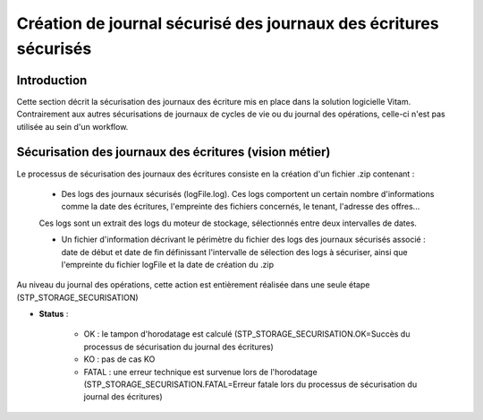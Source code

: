 Création de journal sécurisé des journaux des écritures sécurisés
#################################################################

Introduction
============

Cette section décrit la sécurisation des journaux des écriture mis en place dans la solution logicielle Vitam. Contrairement aux autres sécurisations de journaux de cycles de vie ou du journal des opérations, celle-ci n'est pas utilisée au sein d'un workflow.

Sécurisation des journaux des écritures (vision métier)
=======================================================

Le processus de sécurisation des journaux des écritures consiste en la création d'un fichier .zip contenant :

	- Des logs des journaux sécurisés (logFile.log). Ces logs comportent un certain nombre d'informations comme la date des écritures, l'empreinte des fichiers concernés, le tenant, l'adresse des offres...

	Ces logs sont un extrait des logs du moteur de stockage, sélectionnés entre deux intervalles de dates.

	- Un fichier d'information décrivant le périmètre du fichier des logs des journaux sécurisés associé : date de début et date de fin définissant l'intervalle de sélection des logs à sécuriser, ainsi que l'empreinte du fichier logFile et la date de création du .zip

Au niveau du journal des opérations, cette action est entièrement réalisée dans une seule étape (STP_STORAGE_SECURISATION)

* **Status** :

	* OK : le tampon d'horodatage est calculé (STP_STORAGE_SECURISATION.OK=Succès du processus de sécurisation du journal des écritures)
	* KO : pas de cas KO
	* FATAL : une erreur technique est survenue lors de l'horodatage (STP_STORAGE_SECURISATION.FATAL=Erreur fatale lors du processus de sécurisation du journal des écritures)

